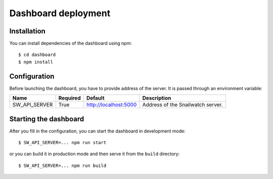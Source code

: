 Dashboard deployment
====================
Installation
------------
You can install dependencies of the dashboard using npm::

    $ cd dashboard
    $ npm install

Configuration
-------------
Before launching the dashboard, you have to provide address of the server.
It is passed through an environment variable:

+----------------+------------+-----------------------+-------------------------------------+
| Name           | Required   | Default               | Description                         |
+================+============+=======================+=====================================+
| SW_API_SERVER  | True       | http://localhost:5000 | Address of the Snailwatch server.   |
+----------------+------------+-----------------------+-------------------------------------+

Starting the dashboard
----------------------
After you fill in the configuration, you can start the dashboard in development mode::

    $ SW_API_SERVER=... npm run start

or you can build it in production mode and then serve it from the ``build`` directory::

    $ SW_API_SERVER=... npm run build
